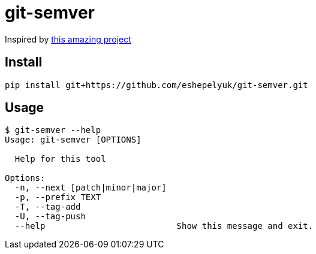= git-semver

//.. image:: https://travis-ci.org/hartym/git-semver.svg?branch=master
//    :target: https://travis-ci.org/hartym/git-semver
//    :alt: Continuous Integration Status
//
//.. image:: https://coveralls.io/repos/github/hartym/git-semver/badge.svg?branch=master
//    :target: https://coveralls.io/github/hartym/git-semver?branch=master
//    :alt: Coverage Status
//
//.. image:: https://readthedocs.org/projects/git-semver/badge/?version=latest
//    :target: http://git-semver.readthedocs.org/en/latest/?badge=latest
//    :alt: Documentation Status

Inspired by https://github.com/hartym/git-semver[this amazing project]

== Install

[source]
----
pip install git+https://github.com/eshepelyuk/git-semver.git
----


== Usage

[source]
----
$ git-semver --help
Usage: git-semver [OPTIONS]

  Help for this tool

Options:
  -n, --next [patch|minor|major]
  -p, --prefix TEXT
  -T, --tag-add
  -U, --tag-push
  --help                          Show this message and exit.
----

//
//.. code-block:: shell
//
//    $ git semver
//    0.1.0
//
//.. code-block:: shell
//
//    $ git semver --next-patch
//    0.1.1
//
//.. code-block:: shell
//
//    $ git semver --next-minor
//    0.2.0
//
//.. code-block:: shell
//
//    $ git semver --next-major
//    1.0.0
//

